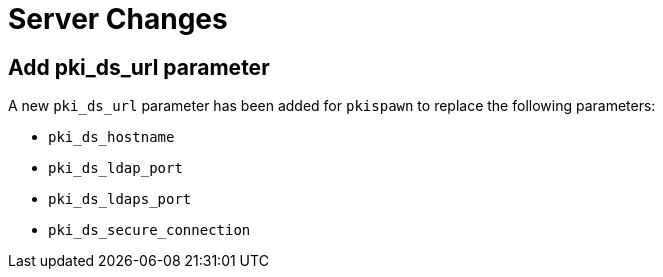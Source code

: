 = Server Changes =

== Add pki_ds_url parameter ==

A new `pki_ds_url` parameter has been added for `pkispawn` to replace the following parameters:

* `pki_ds_hostname`
* `pki_ds_ldap_port`
* `pki_ds_ldaps_port`
* `pki_ds_secure_connection`
